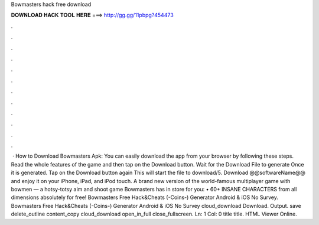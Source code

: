 Bowmasters hack free download

𝐃𝐎𝐖𝐍𝐋𝐎𝐀𝐃 𝐇𝐀𝐂𝐊 𝐓𝐎𝐎𝐋 𝐇𝐄𝐑𝐄 ===> http://gg.gg/11pbpg?454473

.

.

.

.

.

.

.

.

.

.

.

.

 · How to Download Bowmasters Apk: You can easily download the app from your browser by following these steps. Read the whole features of the game and then tap on the Download button. Wait for the Download File to generate Once it is generated. Tap on the Download button again This will start the file to download/5. Download @@softwareName@@ and enjoy it on your iPhone, iPad, and iPod touch. ‎A brand new version of the world-famous multiplayer game with bowmen — a hotsy-totsy aim and shoot game Bowmasters has in store for you: • 60+ INSANE CHARACTERS from all dimensions absolutely for free! Bowmasters Free Hack&Cheats (-Coins-) Generator Android & iOS No Survey. Bowmasters Free Hack&Cheats (-Coins-) Generator Android & iOS No Survey cloud_download Download. Output. save delete_outline content_copy cloud_download open_in_full close_fullscreen. Ln: 1 Col: 0 title title. HTML Viewer Online.